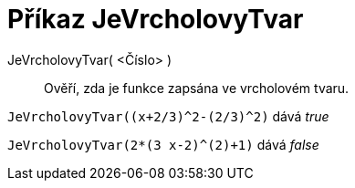= Příkaz JeVrcholovyTvar
:page-en: commands/IsVertexForm
ifdef::env-github[:imagesdir: /cs/modules/ROOT/assets/images]

JeVrcholovyTvar( <Číslo> )::
  Ověří, zda je funkce zapsána ve vrcholovém tvaru.

[EXAMPLE]
====

`++JeVrcholovyTvar((x+2/3)^2-(2/3)^2)++` dává _true_

====

[EXAMPLE]
====

`++JeVrcholovyTvar(2*(3 x-2)^(2)+1)++` dává _false_

====
